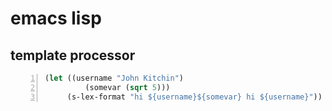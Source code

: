 * emacs lisp
** template processor
#+BEGIN_SRC emacs-lisp -n :async :results verbatim code
  (let ((username "John Kitchin")
           (somevar (sqrt 5)))
       (s-lex-format "hi ${username}${somevar} hi ${username}"))
#+END_SRC

#+RESULTS:
#+BEGIN_SRC emacs-lisp
"\"hi John Kitchin2.23606797749979 hi John Kitchin\""
#+END_SRC